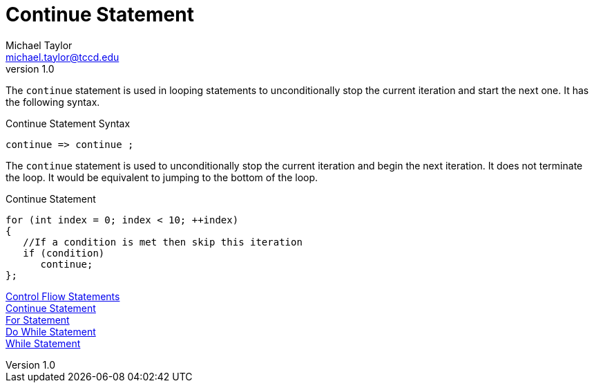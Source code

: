 = Continue Statement
Michael Taylor <michael.taylor@tccd.edu>
v1.0
:toc:

The `continue` statement is used in looping statements to unconditionally stop the current iteration and start the next one. It has the following syntax.

.Continue Statement Syntax
----
continue => continue ;
----

The `continue` statement is used to unconditionally stop the current iteration and begin the next iteration. It does not terminate the loop. It would be equivalent to jumping to the bottom of the loop.

.Continue Statement
[source,csharp]
----
for (int index = 0; index < 10; ++index)
{   
   //If a condition is met then skip this iteration
   if (condition)
      continue;
};
----

link:control-flow-statements.adoc[Control Fliow Statements] +
link:break-statement.adoc[Continue Statement] +
link:for-statement.adoc[For Statement] +
link:do-statement.adoc[Do While Statement] +
link:while-statement.adoc[While Statement] +
